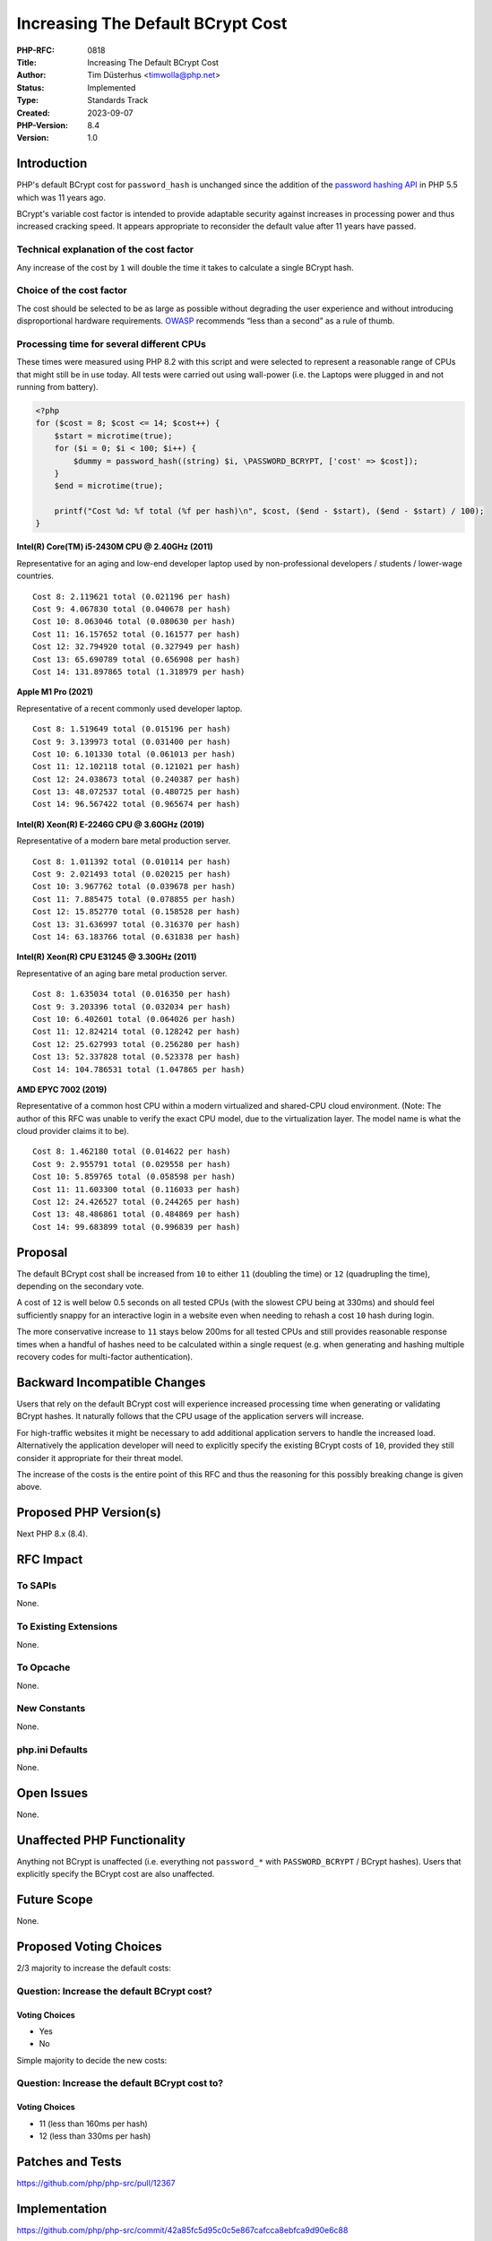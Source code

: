 Increasing The Default BCrypt Cost
==================================

:PHP-RFC: 0818
:Title: Increasing The Default BCrypt Cost
:Author: Tim Düsterhus <timwolla@php.net>
:Status: Implemented
:Type: Standards Track
:Created: 2023-09-07
:PHP-Version: 8.4
:Version: 1.0

Introduction
------------

PHP's default BCrypt cost for ``password_hash`` is unchanged since the
addition of the `password hashing API </rfc/password_hash>`__ in PHP 5.5
which was 11 years ago.

BCrypt's variable cost factor is intended to provide adaptable security
against increases in processing power and thus increased cracking speed.
It appears appropriate to reconsider the default value after 11 years
have passed.

Technical explanation of the cost factor
~~~~~~~~~~~~~~~~~~~~~~~~~~~~~~~~~~~~~~~~

Any increase of the cost by ``1`` will double the time it takes to
calculate a single BCrypt hash.

Choice of the cost factor
~~~~~~~~~~~~~~~~~~~~~~~~~

The cost should be selected to be as large as possible without degrading
the user experience and without introducing disproportional hardware
requirements.
`OWASP <https://cheatsheetseries.owasp.org/cheatsheets/Password_Storage_Cheat_Sheet.html#work-factors>`__
recommends “less than a second” as a rule of thumb.

Processing time for several different CPUs
~~~~~~~~~~~~~~~~~~~~~~~~~~~~~~~~~~~~~~~~~~

These times were measured using PHP 8.2 with this script and were
selected to represent a reasonable range of CPUs that might still be in
use today. All tests were carried out using wall-power (i.e. the Laptops
were plugged in and not running from battery).

.. code:: php

   <?php
   for ($cost = 8; $cost <= 14; $cost++) {
       $start = microtime(true);
       for ($i = 0; $i < 100; $i++) {
           $dummy = password_hash((string) $i, \PASSWORD_BCRYPT, ['cost' => $cost]);
       }
       $end = microtime(true);
       
       printf("Cost %d: %f total (%f per hash)\n", $cost, ($end - $start), ($end - $start) / 100);
   }

**Intel(R) Core(TM) i5-2430M CPU @ 2.40GHz (2011)**

Representative for an aging and low-end developer laptop used by
non-professional developers / students / lower-wage countries.

::

   Cost 8: 2.119621 total (0.021196 per hash)
   Cost 9: 4.067830 total (0.040678 per hash)
   Cost 10: 8.063046 total (0.080630 per hash)
   Cost 11: 16.157652 total (0.161577 per hash)
   Cost 12: 32.794920 total (0.327949 per hash)
   Cost 13: 65.690789 total (0.656908 per hash)
   Cost 14: 131.897865 total (1.318979 per hash)

**Apple M1 Pro (2021)**

Representative of a recent commonly used developer laptop.

::

   Cost 8: 1.519649 total (0.015196 per hash)
   Cost 9: 3.139973 total (0.031400 per hash)
   Cost 10: 6.101330 total (0.061013 per hash)
   Cost 11: 12.102118 total (0.121021 per hash)
   Cost 12: 24.038673 total (0.240387 per hash)
   Cost 13: 48.072537 total (0.480725 per hash)
   Cost 14: 96.567422 total (0.965674 per hash)

**Intel(R) Xeon(R) E-2246G CPU @ 3.60GHz (2019)**

Representative of a modern bare metal production server.

::

   Cost 8: 1.011392 total (0.010114 per hash)
   Cost 9: 2.021493 total (0.020215 per hash)
   Cost 10: 3.967762 total (0.039678 per hash)
   Cost 11: 7.885475 total (0.078855 per hash)
   Cost 12: 15.852770 total (0.158528 per hash)
   Cost 13: 31.636997 total (0.316370 per hash)
   Cost 14: 63.183766 total (0.631838 per hash)

**Intel(R) Xeon(R) CPU E31245 @ 3.30GHz (2011)**

Representative of an aging bare metal production server.

::

   Cost 8: 1.635034 total (0.016350 per hash)
   Cost 9: 3.203396 total (0.032034 per hash)
   Cost 10: 6.402601 total (0.064026 per hash)
   Cost 11: 12.824214 total (0.128242 per hash)
   Cost 12: 25.627993 total (0.256280 per hash)
   Cost 13: 52.337828 total (0.523378 per hash)
   Cost 14: 104.786531 total (1.047865 per hash)

**AMD EPYC 7002 (2019)**

Representative of a common host CPU within a modern virtualized and
shared-CPU cloud environment. (Note: The author of this RFC was unable
to verify the exact CPU model, due to the virtualization layer. The
model name is what the cloud provider claims it to be).

::

   Cost 8: 1.462180 total (0.014622 per hash)
   Cost 9: 2.955791 total (0.029558 per hash)
   Cost 10: 5.859765 total (0.058598 per hash)
   Cost 11: 11.603300 total (0.116033 per hash)
   Cost 12: 24.426527 total (0.244265 per hash)
   Cost 13: 48.486861 total (0.484869 per hash)
   Cost 14: 99.683899 total (0.996839 per hash)

Proposal
--------

The default BCrypt cost shall be increased from ``10`` to either ``11``
(doubling the time) or ``12`` (quadrupling the time), depending on the
secondary vote.

A cost of ``12`` is well below 0.5 seconds on all tested CPUs (with the
slowest CPU being at 330ms) and should feel sufficiently snappy for an
interactive login in a website even when needing to rehash a cost ``10``
hash during login.

The more conservative increase to ``11`` stays below 200ms for all
tested CPUs and still provides reasonable response times when a handful
of hashes need to be calculated within a single request (e.g. when
generating and hashing multiple recovery codes for multi-factor
authentication).

Backward Incompatible Changes
-----------------------------

Users that rely on the default BCrypt cost will experience increased
processing time when generating or validating BCrypt hashes. It
naturally follows that the CPU usage of the application servers will
increase.

For high-traffic websites it might be necessary to add additional
application servers to handle the increased load. Alternatively the
application developer will need to explicitly specify the existing
BCrypt costs of ``10``, provided they still consider it appropriate for
their threat model.

The increase of the costs is the entire point of this RFC and thus the
reasoning for this possibly breaking change is given above.

Proposed PHP Version(s)
-----------------------

Next PHP 8.x (8.4).

RFC Impact
----------

To SAPIs
~~~~~~~~

None.

To Existing Extensions
~~~~~~~~~~~~~~~~~~~~~~

None.

To Opcache
~~~~~~~~~~

None.

New Constants
~~~~~~~~~~~~~

None.

php.ini Defaults
~~~~~~~~~~~~~~~~

None.

Open Issues
-----------

None.

Unaffected PHP Functionality
----------------------------

Anything not BCrypt is unaffected (i.e. everything not ``password_*``
with ``PASSWORD_BCRYPT`` / BCrypt hashes). Users that explicitly specify
the BCrypt cost are also unaffected.

Future Scope
------------

None.

Proposed Voting Choices
-----------------------

2/3 majority to increase the default costs:

Question: Increase the default BCrypt cost?
~~~~~~~~~~~~~~~~~~~~~~~~~~~~~~~~~~~~~~~~~~~

Voting Choices
^^^^^^^^^^^^^^

-  Yes
-  No

Simple majority to decide the new costs:

Question: Increase the default BCrypt cost to?
~~~~~~~~~~~~~~~~~~~~~~~~~~~~~~~~~~~~~~~~~~~~~~

.. _voting-choices-1:

Voting Choices
^^^^^^^^^^^^^^

-  11 (less than 160ms per hash)
-  12 (less than 330ms per hash)

Patches and Tests
-----------------

https://github.com/php/php-src/pull/12367

Implementation
--------------

https://github.com/php/php-src/commit/42a85fc5d95c0c5e867cafcca8ebfca9d90e6c88

References
----------

-  https://externals.io/message/120993
-  https://cheatsheetseries.owasp.org/cheatsheets/Password_Storage_Cheat_Sheet.html
-  https://phpc.social/@tychotithonus@infosec.exchange/111025157601179075

Rejected Features
-----------------

None.

Additional Metadata
-------------------

:Implementation: https://github.com/php/php-src/commit/42a85fc5d95c0c5e867cafcca8ebfca9d90e6c88
:Original Authors: Tim Düsterhus, timwolla@php.net
:Original PHP Version: PHP 8.4
:Slug: bcrypt_cost_2023
:Wiki URL: https://wiki.php.net/rfc/bcrypt_cost_2023
